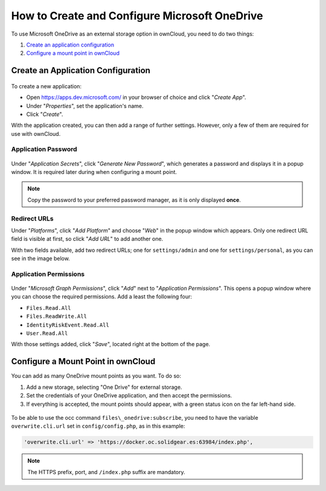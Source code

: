 ==============================================
How to Create and Configure Microsoft OneDrive
==============================================

To use Microsoft OneDrive as an external storage option in ownCloud, you need to do two things:

#. `Create an application configuration`_
#. `Configure a mount point in ownCloud`_

Create an Application Configuration
-----------------------------------

.. figure:: ../../../images/configuration/files/external_storage/onedrive/register-an-application.png
   :alt: Register a new OneDrive application.

To create a new application: 

- Open https://apps.dev.microsoft.com/ in your browser of choice and click "*Create App*".
- Under "*Properties*", set the application's name. 
- Click "*Create*".

With the application created, you can then add a range of further settings.
However, only a few of them are required for use with ownCloud.

Application Password
~~~~~~~~~~~~~~~~~~~~

.. figure:: ../../../images/configuration/files/external_storage/onedrive/set-application-name.png
   :alt: Set the application's name.

Under "*Application Secrets*", click "*Generate New Password*", which generates a password and displays it in a popup window.
It is required later during when configuring a mount point.

.. note:: 
   Copy the password to your preferred password manager, as it is only displayed **once**.

Redirect URLs
~~~~~~~~~~~~~

Under "*Platforms*", click "*Add Platform*" and choose "*Web*" in the popup window which appears. 
Only one redirect URL field is visible at first, so click "*Add URL*" to add another one.

With two fields available, add two redirect URLs; one for ``settings/admin`` and one for ``settings/personal``, as you can see in the image below.

.. figure:: ../../../images/configuration/files/external_storage/onedrive/set-redirect-urls.png
   :alt: Set the redirect URLs.

Application Permissions
~~~~~~~~~~~~~~~~~~~~~~~

.. figure:: ../../../images/configuration/files/external_storage/onedrive/set-permissions.png
   :alt: Open the application permissions dialog.

Under "*Microsoft Graph Permissions*", click "*Add*" next to "*Application Permissions*". 
This opens a popup window where you can choose the required permissions. 
Add a least the following four:

-  ``Files.Read.All``
-  ``Files.ReadWrite.All``
-  ``IdentityRiskEvent.Read.All``
-  ``User.Read.All``

With those settings added, click "*Save*", located right at the bottom of the page.

Configure a Mount Point in ownCloud
-----------------------------------

You can add as many OneDrive mount points as you want.
To do so: 

#. Add a new storage, selecting "One Drive" for external storage.
#. Set the credentials of your OneDrive application, and then accept the permissions.
#. If everything is accepted, the mount points should appear, with a green status icon on the far left-hand side.

.. figure:: ../../../images/configuration/files/external_storage/onedrive/configure-mountpoints.png
   :alt: OneDrive mount points configuration

To be able to use the occ command ``files\_onedrive:subscribe``, you need to have the variable ``overwrite.cli.url`` set in ``config/config.php``, as in this example:

.. code:: php

    'overwrite.cli.url' => 'https://docker.oc.solidgear.es:63984/index.php',

.. note::
   The HTTPS prefix, port, and ``/index.php`` suffix are mandatory.
